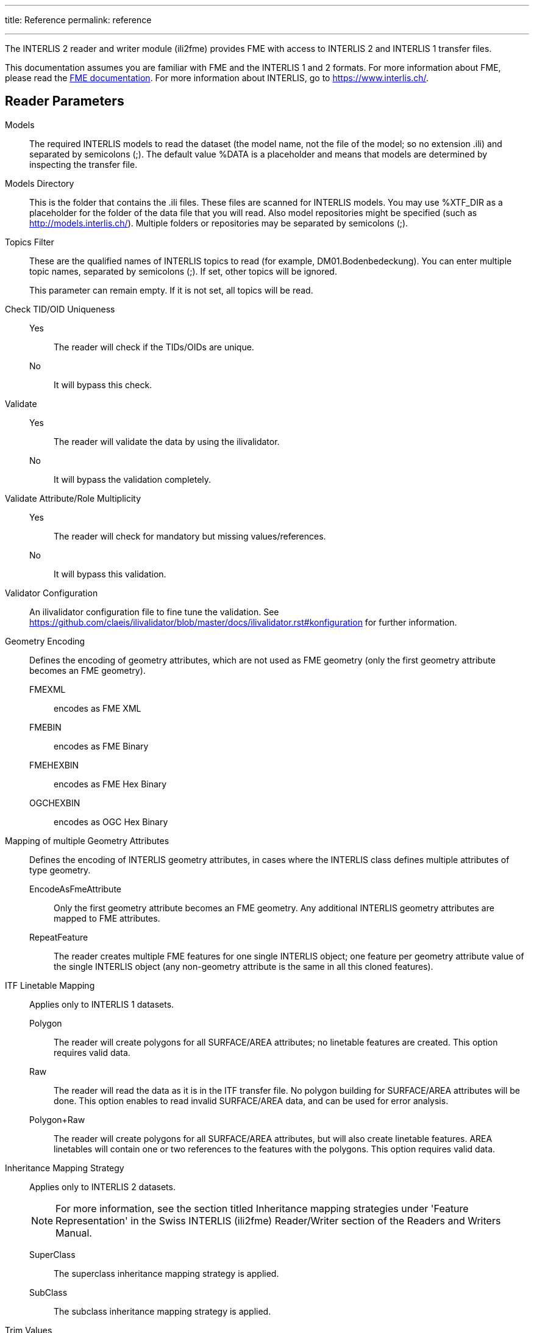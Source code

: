 ---
title: Reference
permalink: reference

---
:toc:

The INTERLIS 2 reader and writer module (ili2fme) provides FME with
access to INTERLIS 2 and INTERLIS 1 transfer files.

This documentation assumes you are familiar with FME and the INTERLIS 1 and 2
formats. For more information about FME, please read the 
https://knowledge.safe.com/page/documentation/index.html[FME documentation]. 
For more information about INTERLIS, go to https://www.interlis.ch/.

== Reader Parameters

Models::
The required INTERLIS models to read the dataset (the model name, not
the file of the model; so no extension .ili) and separated by semicolons
(;). The default value %DATA is a placeholder and means that models are
determined by inspecting the transfer file.
Models Directory::
This is the folder that contains the .ili files. These files are scanned
for INTERLIS models. You may use %XTF_DIR as a placeholder for the
folder of the data file that you will read. Also model repositories
might be specified (such as
http://models.interlis.ch/).
Multiple folders or repositories may be separated by semicolons (;).

Topics Filter::
These are the qualified names of INTERLIS topics to read (for example,
DM01.Bodenbedeckung). You can enter multiple topic names, separated by
semicolons (;). If set, other topics will be ignored.
+
This parameter can remain empty. If it is not set, all topics will be
read.

Check TID/OID Uniqueness::
  Yes::: The reader will check if the TIDs/OIDs are unique.
  No::: It will bypass this check.

Validate::
  Yes::: The reader will validate the data by using the ilivalidator.
  No::: It will bypass the validation completely.

Validate Attribute/Role Multiplicity::
	Yes::: The reader will check for mandatory but missing
	values/references.
	No::: It will bypass this validation.

Validator Configuration::
An ilivalidator configuration file to fine tune the validation. See
https://github.com/claeis/ilivalidator/blob/master/docs/ilivalidator.rst#konfiguration
for further information.

Geometry Encoding::
Defines the encoding of geometry attributes, which are not used as FME
geometry (only the first geometry attribute becomes an FME geometry).
FMEXML::: encodes as FME XML
FMEBIN::: encodes as FME Binary
FMEHEXBIN::: encodes as FME Hex Binary
OGCHEXBIN::: encodes as OGC Hex Binary

Mapping of multiple Geometry Attributes::
Defines the encoding of INTERLIS geometry attributes, in cases where the
INTERLIS class defines multiple attributes of type geometry.
EncodeAsFmeAttribute::: Only the first geometry attribute becomes an
FME geometry. Any additional INTERLIS geometry attributes are mapped to
FME attributes.
RepeatFeature::: The reader creates multiple FME features for one
single INTERLIS object; one feature per geometry attribute value of the
single INTERLIS object (any non-geometry attribute is the same in all
this cloned features).

ITF Linetable Mapping::
Applies only to INTERLIS 1 datasets.
+
Polygon::: The reader will create polygons for all SURFACE/AREA
attributes; no linetable features are created. This option requires
valid data.
Raw::: The reader will read the data as it is in the ITF transfer file.
No polygon building for SURFACE/AREA attributes will be done. This
option enables to read invalid SURFACE/AREA data, and can be used for
error analysis.
Polygon+Raw::: The reader will create polygons for all SURFACE/AREA
attributes, but will also create linetable features. AREA linetables
will contain one or two references to the features with the polygons.
This option requires valid data.


Inheritance Mapping Strategy::
Applies only to INTERLIS 2 datasets.
+
NOTE: For more information, see the
section titled Inheritance mapping strategies under 'Feature
Representation' in the Swiss INTERLIS (ili2fme) Reader/Writer section of
the Readers and Writers Manual.
+
SuperClass::: The superclass inheritance mapping strategy is applied.
SubClass::: The subclass inheritance mapping strategy is applied.


Trim Values::
Yes::: The reader will remove leading and trailing spaces from text
attributes.
No::: The reader will bypass this data cleaning.

ITF Add Default Values::
Applies only to INTERLIS 1 datasets.
+
Yes::: The reader will parse the explanation at the end of attribute
definitions that are optional. If there is no attribute value in the
data, it will add the one given in the model.
No::: The reader will not supply any default values to the data.

ITF Renumber TIDs::
Applies only to INTERLIS 1 datasets.
+
Yes::: The reader will renumber the objects so that the TID becomes
unique across the whole transfer. Any references to the renumbered
objects are changed appropriately.
No::: The reader will read the TIDs without making any changes.

ITF Read enum Values as Code::
Applies only to INTERLIS 1 datasets.
+
Yes::: The reader will read values of attributes of type enumeration as
numeric code (the same code as it appears in the ITF transfer file).
This option is not recommended and exists only for backward
compatibility reasons.
No::: The reader will map the code from the transfer file to
enumeration element name (the value as it would appear in an INTERLIS 2
transfer file). This option is recommended because it is less error
prone and offers compatibility between INTERLIS 1 and 2.

[[CreateFeatureTypesForEnumerations]]Create Feature Types For Enumerations::
Controls how FME feature types are created for INTERLIS enumerations
+
No::: No feature types are created for enumerations
SingleType::: A single additional feature type called "XTF_ENUMS" is
created and each element of all enumeration types is provided as a
feature of this feature type.
OneTypePerEnumDef::: One feature type is created for each enumeration
type.

http Proxy Host::
This is the proxy server that ili2fme will use to access model
repositories.

http Proxy Port::
This is the proxy server that ili2fme will use to access model
repositories.

Enable Trace Messages::
Controls the level of detail of log messages written by the reader.
+
Yes::: details progress messages will be written to the log
No::: only normal progress messages will be written to the log

== Writer Parameters

Models::
The required INTERLIS models to write the dataset (the model name, not
the file of the model; so no extension .ili) and separated by semicolons
(;). The default value %DATA is a placeholder and means that models are
determined by inspecting the features.

Models Directory::
This is the folder that contains the .ili files. These files are scanned
for INTERLIS models. You may use %XTF_DIR as placeholder for the folder
of the data file that you will write. Also model repositories might be
specified (such as
http://models.interlis.ch/).
Multiple folders or repositories may be separated by semicolons (;).

Check TID/OID Uniqueness::
Yes::: Checks if the TIDs/OIDs are unique.
No::: This check is bypassed.


Validate::
Yes::: The writer will validate the data by using the ilivalidator.
No::: It will bypass the validation completely.

Validate Attribute/Role Multiplicity::
Yes::: The writer will check for mandatory but missing
values/references.
No::: It will bypass this validation.

Validator Configuration::
An ilivalidator configuration file to fine tune the validation. See
https://github.com/claeis/ilivalidator/blob/master/docs/ilivalidator.rst#konfiguration
for further information.

Inheritance Mapping Strategy::
Applies only to INTERLIS 2 datasets.
+
SuperClass::: The superclass inheritance mapping strategy is applied.
SubClass::: The subclass inheritance mapping strategy is applied.

Geometry Encoding::
Defines the encoding of geometry attributes which are not used as FME
geometry (only the first geometry attribute becomes FME geometry).
+
FMEXML::: encodes as FME XML
FMEBIN::: encodes as FME Binary
FMEHEXBIN::: encodes as FME Hex Binary
OGCHEXBIN::: encodes as OGC Hex Binary

Trim Values::
Yes::: The writer will remove leading and trailing spaces from text
attributes.
No::: It will bypass this data cleaning.

Use Linetables::
This field applies only to
INTERLIS 1 datasets with INTERLIS AREA or INTERLIS SURFACE attributes.
+
Yes::: The writer will expect one additional feature type for each
INTERLIS SURFACE or AREA attribute. The additional feature type with the
suffix _$(attributeName) contains the line helper features as they
should appear in the transfer-file.
No::: The writer will create the line helper table out of the
polygons/donuts.

http Proxy Host::
This is the proxy server that ili2fme will use to access model
repositories.

http Proxy Port::
This is the proxy server that ili2fme will use to access model
repositories.

Enable Trace Messages::
Controls the level of detail of log messages written out.
+
Yes::: Detailed progress messages will be written to the log.
No::: Only normal progress messages will be written to the log.


== Feature Representation

The following clauses describe how ili2fme maps INTERLIS objects to FME
features. Features written to the INTERLIS transfer file are expected to
have the same structure, as they would have had when read.

INTERLIS allows for some nesting of type definitions. A class or table
is defined in a topic. Several topics are grouped to a model. FME does
not allow such a nesting; therefore, ili2fme maps INTERLIS class with
their qualified name to FME feature types.

image:media/image13.png[image,width=576,height=306]

If an INTERLIS 2 data file has multiple baskets (instances of a topic;
set of objects) of the same topic or the model has extended topics,
additional format attributes are required.

image:media/image10.png[image,width=576,height=290]

To know which feature belongs to which basket, each feature has a
reference to the basket in the format attribute xtf_basket. Each basket
is represented as an instance of the format feature type XTF_BASKETS.
The attribute xtf_topic holds the qualified topic name that describes
this basket (in this case that would be ModelA.TopicA). The attribute
xtf_id of the feature type XTF_BASKETS is the transfer identification of
the basket (BID).

=== Multiple Geometries per Class

An INTERLIS class may define multiple attributes of type geometry.

image:media/image8.png[INTERLIS model to FME schema
mapping,width=576,height=318]

ili2fme maps the first geometry of the INTERLIS class to the FME
geometry of the feature. Any additional INTERLIS geometry attributes are
mapped to existing FME attributes. The value of these attributes
(attribute _b_ in the diagram above) is HEX-encoded OGC WKB (this can be
changed with the parameter
Geometry Encoding)
and can be extracted from that attribute to the feature geometry with
the
https://www.safe.com/transformers/geometry-replacer/[GeometryReplacer]
transformer or set with the
https://www.safe.com/transformers/geometry-extractor/[GeometryExtractor]
transformer.

=== INTERLIS 1 Area

INTERLIS 1 encodes attributes of type AREA in helper table prior to the
main table. ili2fme can read these attributes in three modes:

- build polygons/donuts automatically from the line table
- read the main table and the line table as they are in the transfer file
- combination of the two cases above

Automatic polygon building works only, if the AREA attribute is the
first geometry attribute of the INTERLIS table.

With automatic polygon building, the mapping is as follows:

image:media/image5.png[image,width=576,height=310]

With automatic polygon build disabled, the mapping is as follows:

image:media/image14.png[image,width=576,height=306]

=== INTERLIS 1 Surface

INTERLIS 1 encodes attributes of type SURFACE in helper table following
the main table. ili2fme can read these attributes in three modes:

- build polygons/donuts automatically from the line table
- read the main table and the line table as they are in the transfer file
- combination of the two cases above

Automatic polygon building works only, if the SURFACE attribute is the
first geometry attribute of the INTERLIS table.

With automatic polygon building the mapping is as follows:

image:media/image2.png[image,width=576,height=300]

With automatic polygon build disabled, the mapping is as follows:

image:media/image7.png[image,width=576,height=306]

The line table (`ModelA.TopicA.ClassA_a_LT`) gets an additional
attribute (with the name of the main class; in this case
`_itf_ref_ClassA`) that is a reference from the lines to the feature in
the main table (`ModelA.TopicA.ClassA_MT`)

=== INTERLIS 2 Incremental Transfer

INTERLIS 2 supports incremental transfers (change only transfers).
Incremental transfer happens per basket. There are two kind of
incremental transfers: INITIAL and UPDATE. INITIAL is the first
transfer in a series of transfers. It includes all objects. UPDATE is
used for all succeeding transfers following INITIAL and includes only
changed objects since the last transfer. Both kinds require additional
format attributes.

image:media/image15.png[image,width=576,height=329]

For an INITIAL data transfer, the XTF_BASKETS feature that represents
the basket has a value in the `xtf_endstate` attribute. The
`xtf_startstate` attribute should not be set. There are no
`XTF_DELETEOBJECT` features. The `xtf_operation` attribute should not be
set.

For an UPDATE data transfer, the XTF_BASKETS feature that represents the
basket has a value in the `xtf_startstate` and the `xtf_endstate`
attribute. The `xtf_startstate` value is the same as the `xtf_endstate`
of the last transfer of that basket. The `xtf_operation` attribute
should be set to `INSERT`, `UPDATE` or `DELETE`. Instead of mapping
deleted objects to ordinary features with `xtf_operation` set to
`DELETE`, they may alternatively be mapped to instances of the format
feature type `XTF_DELETEOBJECT` (without any INTERLIS attribute values;
just `xtf_id` and `xtf_basket`).

=== Inheritance Mapping Strategy

ili2fme supports to inheritance mapping strategies. Depending on your
INTERLIS model, one or the other is appropriate.

==== Superclass Strategy

Attributes of non-root classes are shifted to the root, as illustrated
by the following figure:

image:media/image6.png[image,width=576,height=337]

The format attribute `xtf_class` may be used to determine if a feature
is an instance of class `ModelA.TopicA.ClassB` or class
`ModelA.TopicA.ClassC`.

==== Subclass Strategy

Attributes of base classes are shifted to leafs, as illustrated by the
following figure:

image:media/image9.png[image,width=576,height=414]

There is no feature type `ModelA.TopicA.ClassA` because it's an abstract
class in the INTERLIS model.

=== Enumerations

There are two modes to read enumerations:

SingleType:: will read all elements of all enumerations with the same
FME feature type XTF_ENUMS.

OneTypePerEnumDef:: will create one FME feature type for each
enumeration type.

==== Enumerations as a Single Feature Type

image:media/image3.png[image,width=576,height=330]

For the feature type `XTF_ENUMS`, the following features will be read:

[cols="2,1,1,1,1", options="header"]
|===
|thisEnum	             | baseEnum	|iliCode    |itfCode |seq
|ModelA.TopicA.Color     |		    | red	    | 0      |	       
|ModelA.TopicA.Color     |		    | green	    | 1      |	
|ModelA.TopicA.Landcover |		    | green	    | 0	      |
|ModelA.TopicA.Landcover |		    | street	| 1	      |
|ModelA.TopicA.Landcover |		    | building	| 2	      |
|ModelA.TopicA.Landcover |		    | water	    | 3	      |
|===

The property `baseEnum` is only defined, if the enumeration is an extended one.
The property `seq` is only set, if the enumeration is ordered.

==== One Feature Type per Enumeration

image:media/image12.png[image,width=576,height=316]

For the feature type `ModelA.TopicA.Color` the following features will
be read:

[options="header"]
|===
|iliCode  | itfCode | seq
|red      | 0       |	
|green     | 1       |
|===


=== BAG/LIST OF

image:media/image4.png[image,width=576,height=304]

INTERLIS structure attributes (in the example the attribute "color" in
the class "Car") as well as BAG and LIST of primitive types are mapped to FME lists. 
The definition of the INTERLIS structure (in the example the structure "Color") is not mapped as a FME
feature type. The type of the structure element is defined by the value
of the attribute xtf_class (similar to the class type of objects; see
sec. Superclass Strategy), which is mandatory to be set. In the example
has the list attribute `color\{0}.xtf_class` therefore the value
`ModelA.TopicA.Color`.
Primitive types are directly mapped to according list attributes in FME and can be used as common lists. `attr1{}`.
Be aware, that the order of the objects for LIST OF needs be handled separately.


=== Multiple Geometries per Class

An INTERLIS class may define multiple attributes of type geometry.

image:media/image8.png[INTERLIS model to FME schema
mapping,width=576,height=318]

ili2fme maps the first geometry of the INTERLIS class to the FME
geometry of the feature. Any additional INTERLIS geometry attributes are
mapped to existing FME attributes. The value of these attributes
(attribute _b_ in the diagram above) is HEX-encoded OGC WKB (this can be
changed with the parameter
Geometry Encoding)
and can be extracted from that attribute to the feature geometry with
the
https://www.safe.com/transformers/geometry-replacer/[GeometryReplacer]
transformer or set with the
https://www.safe.com/transformers/geometry-extractor/[GeometryExtractor]
transformer.


=== Format Attributes

In addition to the generic FME feature attributes that FME Workbench
adds to all features (see https://docs.safe.com/fme/html/FME_Desktop_Documentation/FME_ReadersWriters/aboutFeatures/feature-type-attributes-about.htm[About Feature Attributes]), this
format also adds format-specific attributes.

[options="header"]
|===
|Attribute |Description
|xtf_id |Value of the TID XML-attribute out of the INTERLIS transfer
file. Unique across all feature types.

|xtf_class |Qualified name of the INTERLIS class name. This is different
from the feature type name in the case of non base classes. In the
figure above would ModelA.TopicA.ClassB be a possible value. If this
value is not set, the feature type name is used as the qualified
INTERLIS class name.

|xtf_basket a|
Value of the BID XML-attribute out of the INTERLIS transfer file. May be
used as foreign key to a feature of the feature type. XTF_BASKET (see
below). On writing, this may be used to write multiple baskets of the
same topic.

If writing INTERLIS 1 transfer files, this attribute is not required.

|xtf_operation |Only used for incremental INTERLIS 2 transfer. Possible
values are: INSERT, UPDATE, DELETE.

|xtf_consistency |Only used for somehow modified data. Not yet fully
supported.

|xtf_geomattr |Deprecated: Name of the geometry attribute read (e.g.
"Geometrie"). An INTERLIS class may define multiple geometry attributes.
|===

=== Format Features

The reader creates additional feature types, and the writer expects this
feature types as well. If writing INTERLIS 1 transfer files, these
feature types are not required.

==== XTF_TRANSFER

Content of the INTERLIS 2 transfer file header section.

[options="header"]
|===
|Attribute |Description
|oidspace{} |Content from the `<OIDSPACES>` element from the header
section of the transfer file.

|oidspace{}.name |For each OID domain used in this INTERLIS 2
transfer file, an alias name (as used in this transfer file).

|oidspace{}.oiddomain |Qualified name of the INTERLIS 2 OID domain
definition.

|comment |Content of `<COMMENT>` element from the header section of the
transfer file.
|===

==== XTF_BASKETS

[options="header"]
|===
|*Attribute* |*Description*
|xtf_id |For each basket in the INTERLIS 2 transfer file, the value of
the `BID` XML-attribute.

|xtf_topic |Qualified name of the INTERLIS 2 topic name. In the figure
above would `ModelA.TopicA` be a possible value.

|xtf_startstate |Only used for incremental INTERLIS 2 transfer. If set,
it indicates an `UPDATE` transfer. It indicates an `INITIAL` transfer, if it
is not set. If it is not an incremental transfer, the value is ignored.

|xtf_endstate |Only used for incremental INTERLIS 2 transfer. If set, it
indicates an incremental transfer. If it is not set, this is not an
incremental transfer.

|xtf_consistency |Only used for somehow modified data. Not yet fully
supported.
|===

==== XTF_DELETEOBJECT

[options="header"]
|===
|Attribute |Description
|xtf_id |Value of the `TID` XML-attribute out of the INTERLIS transfer
file. Unique across all feature types.

|xtf_basket |Value of the `BID` XML-attribute out of the INTERLIS transfer
file. May be used as foreign key to a feature of the feature type
`XTF_BASKET`. On writing, this may be used to write multiple baskets of
the same topic.
|===

==== XTF_ENUMS

This feature type is only created by the reader if the parameter
<<CreateFeatureTypesForEnumerations>> is set to *SingleType*.

[options="header"]
|===
|Attribute |Description
|thisEnum |Qualified INTERLIS name of the enumeration definition of this
element.

|baseEnum |Qualified INTERLIS name of the base enumeration definition of
this element. This is only set, if the enumeration is `EXTENDED`.

|iliCode |Qualified INTERLIS Name of the enumeration element. Same as it
would appear in an INTERLIS 2 transfer file (XTF).

|itfCode |Code of the enumeration element as it would appear in an
INTERLIS 1 transfer file (ITF).

|seq |Ordering position of the element. Only set, if this enumeration is
`ORDERED`.
|===

==== XTF_ERRORS

Errors from the reader.

[options="header"]
|===
|Attribute |Description
|iliname |Qualified name of the INTERLIS 2 model element that is related
to the message

|message |Error message

|tid{} |``TID``s of the objects related to the message
|===

== Limitations

- custom line forms
- XTF line attributes
- recursive structure attributes

== License
* ili2fme is licensed under the LGPL (Lesser GNU Public License).
* Some libraries used by ili2fme are licensed under MIT/X.
* Some libraries used by ili2fme are licensed under Apache 2.0.
* Some libraries used by ili2fme are licensed under a library specific
  license.
* ili2fme includes software developed by The Apache Software Foundation
  (http://www.apache.org/).


== Installation

[NOTE]
====
* Please note that Safe Software
distributes the ili2fme format with FME as a convenience.
* The https://www.safe.com/pricing/fme-desktop/[Licensing
options] for this format begin with FME Desktop Professional Edition.
====

=== Requirements

For the current version of ili2fme, you will need a JRE (Java Runtime Environment) installed on your system, version 1.6.0 or later.
The JRE (Java Runtime Environment) can be downloaded for free from the Website http://www.java.com/.


=== Files

To install ili2fme, choose a directory and extract the distribution file there.
Copy the files and subdirectories of `${ili2fme}/FME Suite` to your FME directory.
Add your standard INTERLIS models to the directory `${FME}/plugins/interlis2/ilimodels`.
At runtime, ili2fme requires the following files:

	${FME}/plugins/ili2c.jar
	${FME}/plugins/ili2fme.jar
	${FME}/plugins/jts-core-1.14.0.jar
	${FME}/metafile/ch.ehi.fme.Main.fme
	${FME}/formatsinfo/interlis2.db

=== Configuration

To use ili2fme with the FME Universal Viewer, FME requires you to set an environment variable: `FME_VIEWER_THREADING=SINGLE`.
ili2fme doesn’t use or require any windows registry entries or user settings file.

=== How to migrate/update an existing ili2fme installation

Just copy the files and subdirectories of the new `${ili2fme}/FME Suite` to your FME directory.
Starting with ili2fme version 4.0, there is no longer a native part required. 
You may delete the files `iom_fme.dll` and `xerces-c_2_6-interlis2.dll` (from previous ili2fme versions).
You must delete the file `jts-1.8.jar` and `jts-1.13.jar`. They are in conflict with `jts-core-1.14.0.jar` 
and result in a error 
	
	tried to access field com.vividsolutions.jts.geom.LineString.points from class ch.interlis.iom_j.itf.impl.jtsext.geom.CompoundCurveRing
